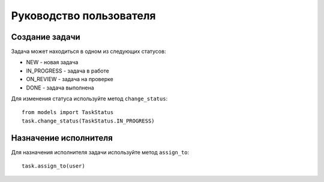 Руководство пользователя
====================

Создание задачи
------------------
Задача может находиться в одном из следующих статусов:

* NEW - новая задача
* IN_PROGRESS - задача в работе
* ON_REVIEW - задача на проверке
* DONE - задача выполнена

Для изменения статуса используйте метод ``change_status``::

    from models import TaskStatus
    task.change_status(TaskStatus.IN_PROGRESS)

Назначение исполнителя
---------------------
Для назначения исполнителя задачи используйте метод ``assign_to``::

    task.assign_to(user)
